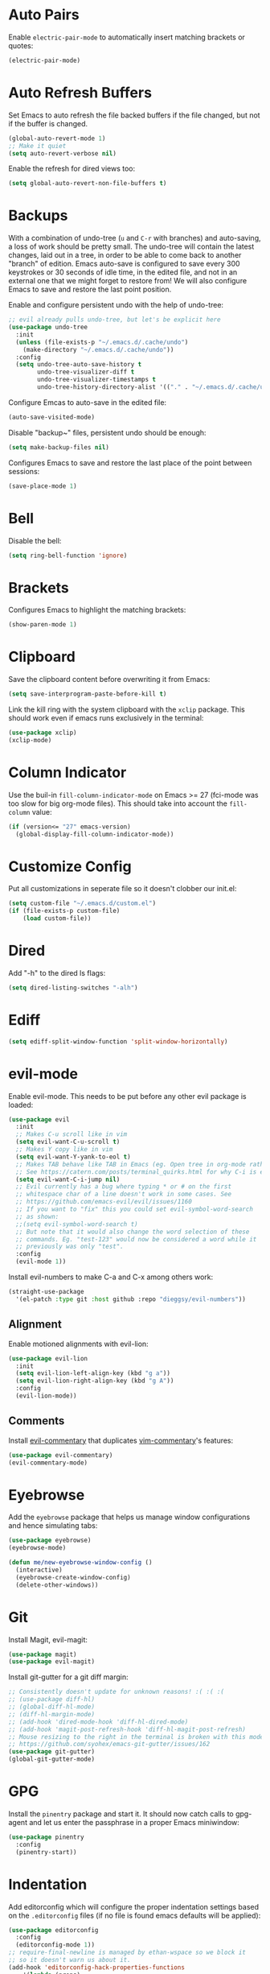 * Auto Pairs

Enable =electric-pair-mode= to automatically insert matching brackets or quotes:

#+BEGIN_SRC emacs-lisp
(electric-pair-mode)
#+END_SRC

* Auto Refresh Buffers

Set Emacs to auto refresh the file backed buffers if the file changed,
but not if the buffer is changed.

#+BEGIN_SRC emacs-lisp
(global-auto-revert-mode 1)
;; Make it quiet
(setq auto-revert-verbose nil)
#+END_SRC

Enable the refresh for dired views too:

#+BEGIN_SRC emacs-lisp
(setq global-auto-revert-non-file-buffers t)
#+END_SRC

* Backups

With a combination of undo-tree (~u~ and ~C-r~ with branches) and
auto-saving, a loss of work should be pretty small.  The undo-tree
will contain the latest changes, laid out in a tree, in order to be
able to come back to another "branch" of edition. Emacs auto-save is
configured to save every 300 keystrokes or 30 seconds of idle time, in
the edited file, and not in an external one that we might forget to
restore from! We will also configure Emacs to save and restore the
last point position.

Enable and configure persistent undo with the help of undo-tree:

#+BEGIN_SRC emacs-lisp
;; evil already pulls undo-tree, but let's be explicit here
(use-package undo-tree
  :init
  (unless (file-exists-p "~/.emacs.d/.cache/undo")
    (make-directory "~/.emacs.d/.cache/undo"))
  :config
  (setq undo-tree-auto-save-history t
        undo-tree-visualizer-diff t
        undo-tree-visualizer-timestamps t
        undo-tree-history-directory-alist '(("." . "~/.emacs.d/.cache/undo"))))
#+END_SRC

Configure Emcas to auto-save in the edited file:

#+BEGIN_SRC emacs-lisp
(auto-save-visited-mode)
#+END_SRC

Disable "backup~" files, persistent undo should be enough:

#+BEGIN_SRC emacs-lisp
(setq make-backup-files nil)
#+END_SRC

Configures Emacs to save and restore the last place of the point
between sessions:

#+BEGIN_SRC emacs-lisp
(save-place-mode 1)
#+END_SRC

* Bell

Disable the bell:

#+BEGIN_SRC emacs-lisp
(setq ring-bell-function 'ignore)
#+END_SRC

* Brackets

Configures Emacs to highlight the matching brackets:

#+BEGIN_SRC emacs-lisp
(show-paren-mode 1)
#+END_SRC

* Clipboard

Save the clipboard content before overwriting it from Emacs:

#+BEGIN_SRC emacs-lisp
(setq save-interprogram-paste-before-kill t)
#+END_SRC

Link the kill ring with the system clipboard with the ~xclip~ package. This
should work even if emacs runs exclusively in the terminal:

#+BEGIN_SRC emacs-lisp
(use-package xclip)
(xclip-mode)
#+END_SRC

* Column Indicator

Use the buil-in ~fill-column-indicator-mode~ on Emacs >= 27 (fci-mode was too
slow for big org-mode files). This should take into account the ~fill-column~
value:

#+BEGIN_SRC emacs-lisp
(if (version<= "27" emacs-version)
  (global-display-fill-column-indicator-mode))
#+END_SRC

* Customize Config

Put all customizations in seperate file so it doesn't clobber our init.el:

#+BEGIN_SRC emacs-lisp
(setq custom-file "~/.emacs.d/custom.el")
(if (file-exists-p custom-file)
    (load custom-file))
#+END_SRC

* Dired

Add "-h" to the dired ls flags:

#+BEGIN_SRC emacs-lisp
(setq dired-listing-switches "-alh")
#+END_SRC

* Ediff

#+BEGIN_SRC emacs-lisp
(setq ediff-split-window-function 'split-window-horizontally)
#+END_SRC

* evil-mode

Enable evil-mode. This needs to be put before any other evil package is loaded:

#+BEGIN_SRC emacs-lisp
(use-package evil
  :init
  ;; Makes C-u scroll like in vim
  (setq evil-want-C-u-scroll t)
  ;; Makes Y copy like in vim
  (setq evil-want-Y-yank-to-eol t)
  ;; Makes TAB behave like TAB in Emacs (eg. Open tree in org-mode rather than jump forward) when in terminal
  ;; See https://catern.com/posts/terminal_quirks.html for why C-i is equivalent to TAB in a terminal
  (setq evil-want-C-i-jump nil)
  ;; Evil currently has a bug where typing * or # on the first
  ;; whitespace char of a line doesn't work in some cases. See
  ;; https://github.com/emacs-evil/evil/issues/1160
  ;; If you want to "fix" this you could set evil-symbol-word-search
  ;; as shown:
  ;;(setq evil-symbol-word-search t)
  ;; But note that it would also change the word selection of these
  ;; commands. Eg. "test-123" would now be considered a word while it
  ;; previously was only "test".
  :config
  (evil-mode 1))
#+END_SRC

Install evil-numbers to make C-a and C-x among others work:

#+BEGIN_SRC emacs-lisp
(straight-use-package
  '(el-patch :type git :host github :repo "dieggsy/evil-numbers"))
#+END_SRC

** Alignment

Enable motioned alignments with evil-lion:

#+BEGIN_SRC emacs-lisp
(use-package evil-lion
  :init
  (setq evil-lion-left-align-key (kbd "g a"))
  (setq evil-lion-right-align-key (kbd "g A"))
  :config
  (evil-lion-mode))
#+END_SRC

** Comments

Install [[https://github.com/linktohack/evil-commentary][evil-commentary]] that
duplicates [[https://github.com/tpope/vim-commentary][vim-commentary]]'s
features:

#+BEGIN_SRC emacs-lisp
(use-package evil-commentary)
(evil-commentary-mode)
#+END_SRC

* Eyebrowse

Add the ~eyebrowse~ package that helps us manage window configurations and hence
simulating tabs:

#+BEGIN_SRC emacs-lisp
(use-package eyebrowse)
(eyebrowse-mode)

(defun me/new-eyebrowse-window-config ()
  (interactive)
  (eyebrowse-create-window-config)
  (delete-other-windows))
#+END_SRC

* Git

Install Magit, evil-magit:

#+BEGIN_SRC emacs-lisp
(use-package magit)
(use-package evil-magit)
#+END_SRC

Install git-gutter for a git diff margin:

#+BEGIN_SRC emacs-lisp
;; Consistently doesn't update for unknown reasons! :( :( :(
;; (use-package diff-hl)
;; (global-diff-hl-mode)
;; (diff-hl-margin-mode)
;; (add-hook 'dired-mode-hook 'diff-hl-dired-mode)
;; (add-hook 'magit-post-refresh-hook 'diff-hl-magit-post-refresh)
;; Mouse resizing to the right in the terminal is broken with this mode
;; https://github.com/syohex/emacs-git-gutter/issues/162
(use-package git-gutter)
(global-git-gutter-mode)
#+END_SRC

* GPG

Install the ~pinentry~ package and start it. It should now catch calls to
gpg-agent and let us enter the passphrase in a proper Emacs miniwindow:

#+BEGIN_SRC emacs-lisp
(use-package pinentry
  :config
  (pinentry-start))
#+END_SRC

* Indentation

Add editorconfig which will configure the proper indentation settings based on
the ~.editorconfig~ files (if no file is found emacs defaults will be applied):

#+BEGIN_SRC emacs-lisp
(use-package editorconfig
  :config
  (editorconfig-mode 1))
;; require-final-newline is managed by ethan-wspace so we block it
;; so it doesn't warn us about it.
(add-hook 'editorconfig-hack-properties-functions
    '(lambda (props)
        (puthash 'insert_final_newline "false" props)))
#+END_SRC

Make editorconfig work with files without extension by faking the extension
based on the major-mode (Stolen from
https://github.com/editorconfig/editorconfig-emacs/issues/75#issuecomment-350182935
and
https://github.com/hlissner/doom-emacs/blob/develop/modules/tools/editorconfig/config.el):

#+BEGIN_SRC emacs-lisp
;; editorconfig cannot procure the correct settings for extension-less files.
;; Executable scripts with a shebang line, for example. So why not use Emacs'
;; major mode to drop editorconfig a hint? This is accomplished by temporarily
;; appending an extension to `buffer-file-name' when we talk to editorconfig.
(defvar +editorconfig-mode-alist
  '((perl-mode   . "pl")
    (php-mode    . "php")
    (python-mode . "py")
    (ruby-mode   . "rb")
    (sh-mode     . "sh")))
;;"An alist mapping major modes to extensions. Used by
;;`editorconfig-smart-detection' to give editorconfig filetype hints.")

(defun editorconfig-smart-detection (orig-fn)
    "Retrieve the properties for the current file. If it doesn't have an
    extension, try to guess one."
    (let ((buffer-file-name
           (if (and (not (bound-and-true-p org-src-mode))
                    (file-name-extension buffer-file-name))
               buffer-file-name
             (format "%s%s" buffer-file-name
                     (if-let* ((ext (cdr (assq major-mode +editorconfig-mode-alist))))
                         (concat "." ext)
                       "")))))
      (funcall orig-fn)))
(advice-add #'editorconfig-call-editorconfig-exec :around #'editorconfig-smart-detection)
#+END_SRC

Set indentation to spaces instead of the mix of tabs and spaces default
[[https://www.gnu.org/software/emacs/manual/html_node/emacs/Just-Spaces.html]]:

#+BEGIN_SRC emacs-lisp
; note: setq doesn't work with this one (in the org-edit-special
; buffer the value would still be t)
(customize-set-variable 'indent-tabs-mode nil)
#+END_SRC

* Line and Column Numbers

Show relative line numbers, and also show column number in the status bar. Line
numbers aren't activated for the first buffer with emacsclient because of
https://github.com/emacs-mirror/emacs/blob/master/lisp/display-line-numbers.el#L97.
I'm not sure why ~frame-parameter~ returns nil :/. So let's override the culprit
function and use it in a custom global minor mode.

#+BEGIN_SRC emacs-lisp
(defun my-display-line-numbers--turn-on ()
  "Turn on `display-line-numbers-mode'."
  (unless (minibufferp)
    (display-line-numbers-mode)))

(define-globalized-minor-mode my-global-display-line-numbers-mode
  display-line-numbers-mode my-display-line-numbers--turn-on)
(my-global-display-line-numbers-mode)

(setq display-line-numbers-type 'relative)

;; Make Emacs set the line-numbers width to the largest width needed
;; Why isn't this the default ? :(
(setq display-line-numbers-width-start t)

;; Do not let Emacs size down the line numbers width if we are
;; displaying a smaller line number (eg. line under 100 when the file
;; has more than 100 lines)
;; Why isn't this the default ? x2 :(
(setq display-line-numbers-grow-only t)

(setq column-number-mode t)
#+END_SRC

* Load Path

Add ~/.emacs.d/lisp to load-path so that we can pull individual .el files
directly:

#+BEGIN_SRC emacs-lisp
(add-to-list 'load-path "~/.emacs.d/lisp/")
#+END_SRC

* Markdown Mode

#+BEGIN_SRC emacs-lisp
(use-package markdown-mode)
#+END_SRC

* Minibuffer Completion

Install Ivy, Counsel and Swiper:

#+BEGIN_SRC emacs-lisp
(use-package counsel)
#+END_SRC

# TODO Add the recent files to ~ivy-switch-buffers~:

#+BEGIN_SRC emacs-lisp
;;(setq ivy-use-virtual-buffers t)
#+END_SRC

Remove "^" from the initial input:

#+BEGIN_SRC emacs-lisp
(setq ivy-initial-inputs-alist nil)
#+END_SRC

Enable a more intelligent sorting of ~ivy~ matches with ~prescient~. Note that
prescient does an out of order match and overrides ~ivy-re-builders-alist~:

#+BEGIN_SRC emacs-lisp
(use-package prescient)
(use-package ivy-prescient)
(prescient-persist-mode)
(setq ivy-prescient-retain-classic-highlighting t)
(ivy-prescient-mode)
#+END_SRC

Remove "." and ".." when matching files:

#+BEGIN_SRC emacs-lisp
(setq ivy-extra-directories nil)
#+END_SRC

Switch to the home directory with "~/" and not "~":

#+BEGIN_SRC emacs-lisp
(setq ivy-magic-tilde nil)
#+END_SRC

Increase the number of results:

#+BEGIN_SRC emacs-lisp
(setq ivy-height 20)
#+END_SRC

Enable the mode:

#+BEGIN_SRC emacs-lisp
(ivy-mode 1)
#+END_SRC

* Org

Set org-mode to show edits that are hidden in folded trees (eg. x in
command mode).  Note that this won't protect against insert mode
deletions :/
https://emacs.stackexchange.com/questions/10708/org-mode-evil-prevent-editing-of-hidden-text-within-collapsed-subtree
seems to confirm that we are right.

FIXME make this work for all evil-mode edits.
FIXME doesn't seem to work outside of spacemacs, even for the 'x' command in folded tree

The way it works is that org-mode calls org-check-before-invisible-edit in functions
(eg. org-self-insert-command) that are about the edit the buffer. The
problem is that evil-mode doesn't call the same functions, so the
check is never done.  evil-org-mode hooks some of them, and is
included in spacemacs, so that's why it can work for 'x' in spacemacs.

#+BEGIN_SRC emacs-lisp
(setq org-catch-invisible-edits 'error)
#+END_SRC

Tells org-mode to indent trees visually even if they aren't really:

#+BEGIN_SRC emacs-lisp
(setq org-startup-indented t)
#+END_SRC

Tells org-mode to preserve indentation when exporting code
blocks. Also a way not to have indentation in code blocks.

#+BEGIN_SRC emacs-lisp
(setq org-edit-src-content-indentation 0)
#+END_SRC

Tells =org-edit-special= not to come back to a single window after edition:

#+BEGIN_SRC emacs-lisp
(setq org-src-window-setup 'other-window)
#+END_SRC

Change the TODO workflow:

#+BEGIN_SRC emacs-lisp
(setq org-todo-keywords
      '((sequence "TODO" "DOING" "|" "DONE" "CANCELLED" "OBSOLETE")))
#+END_SRC

Install ~evil-org~ so that keybindings like ~>~ or ~<~ behave as
expected and also support motion (contrary to ~org-evil~):

#+BEGIN_SRC emacs-lisp
(use-package evil-org
  :config
  (add-hook 'org-mode-hook 'evil-org-mode)
  (add-hook 'evil-org-mode-hook
            (lambda ()
              (evil-org-set-key-theme))))
#+END_SRC

** Drill

#+BEGIN_SRC emacs-lisp
;; Manually install/require org-drill dependencies
(use-package cl)
(use-package cl-lib)
(require 'org-drill)

;; org-drill quick fix
;; https://bitbucket.org/eeeickythump/org-drill/issues/62/org-drill-doesnt-work-with-org-mode-92
(defun org-drill-hide-subheadings-if (test)
    "TEST is a function taking no arguments. TEST will be called for each
of the immediate subheadings of the current drill item, with the point
on the relevant subheading. TEST should return nil if the subheading is
to be revealed, non-nil if it is to be hidden.
Returns a list containing the position of each immediate subheading of
the current topic."
    (let ((drill-entry-level (org-current-level))
          (drill-sections nil))
      (org-show-subtree)
      (save-excursion
        (org-map-entries
         (lambda ()
           (when (and (not (outline-invisible-p))
                      (> (org-current-level) drill-entry-level))
             (when (or (/= (org-current-level) (1+ drill-entry-level))
                       (funcall test))
               (hide-subtree))
             (push (point) drill-sections)))
         t 'tree))
      (reverse drill-sections)))

(setq org-drill-left-cloze-delimiter "<[")
(setq org-drill-right-cloze-delimiter "]>")

(setq org-drill-maximum-items-per-session 50) ; default is 30
(setq org-drill-maximum-duration 40) ; default is 20 minutes
#+END_SRC

Hide the headings during drill sessions:

#+BEGIN_SRC emacs-lisp
(setq org-drill-hide-item-headings-p t)
#+END_SRC

Lower the *learn fraction* to be a little more on the safe side (default is =0.5=):

#+BEGIN_SRC emacs-lisp
(setq org-drill-learn-fraction 0.45)
#+END_SRC

*** TODO org-drill: implement fact expiration?
*** TODO org-drill: implement a way to tell "I want Emacs to tell me to add more facts about this card when this one is remembered or in X days". Example: pi decimals and prime numbers.

** anki-editor

#+BEGIN_SRC emacs-lisp
(use-package anki-editor)
#+END_SRC

** babel

Disable confirmation prompt when evaluation code blocks:

#+BEGIN_SRC emacs-lisp
(setq org-confirm-babel-evaluate nil)
#+END_SRC

Enable more languages for babel code execution:

#+BEGIN_SRC emacs-lisp
(org-babel-do-load-languages
 'org-babel-load-languages
 '((emacs-lisp . t)
   (python . t)
   (scheme . t)))
#+END_SRC

* TODO Polymode

Install ~polymode~ for ~org-mode~ and ~markdown-mode~ which will activate
e.g. emacs-lisp mode when the cursor is in a emacs-lisp code block in a org-mode
buffer (<3 All my love goes to this mode <3):

#+BEGIN_SRC emacs-lisp
;;(use-package poly-org)
;;(use-package poly-markdown)
#+END_SRC

* Prefer Newer Files
Configure Emacs to load a '.el' instead of a '.elc' if the '.el' is newer:

#+BEGIN_SRC emacs-lisp
(setq load-prefer-newer t)
#+END_SRC

* Programming Languages
** C

Set the default c indentation style to "linux" rather than gnu
(https://www.emacswiki.org/emacs/IndentingC#toc2). The default style produces
code such as:

#+BEGIN_SRC c
if(foo)
  {
    bar++;
  }
#+END_SRC

#+BEGIN_SRC emacs-lisp
(setq c-default-style "linux")
#+END_SRC

** Go

Install =go-mode=:

#+BEGIN_SRC emacs-lisp
(use-package go-mode)
#+END_SRC

** Lisp

Make lisp editing in evil-mode nicer with ~lispyville~ (e.g. ~dd~ will balance
parenthesis):

#+BEGIN_SRC emacs-lisp
(use-package lispyville
    :config
    (add-hook 'emacs-lisp-mode-hook #'lispyville-mode)
    (add-hook 'lisp-mode-hook #'lispyville-mode))
#+END_SRC

Disable editorconfig for lisp modes. Emacs builtin should be better:

#+BEGIN_SRC emacs-lisp
(dolist (mode '(emacs-lisp-mode lisp-mode))
  (setq editorconfig-indentation-alist
    (assq-delete-all mode editorconfig-indentation-alist)))
#+END_SRC

Explicitely set ~evil-shift-width~ which is used by the ~<~ and ~>~ indentation
commands to 2 (default is 4):

#+BEGIN_SRC emacs-lisp
(dolist (mode '(emacs-lisp-mode-hook lisp-mode-hook))
  (add-hook mode
    (function (lambda ()
                (setq evil-shift-width 2)))))
#+END_SRC

Install Geiser for a better integration of other Lisps (Guile/Scheme/Racket) in
Emacs. It's also needed by =ob-scheme= for org-babel session evaluations:

#+BEGIN_SRC emacs-lisp
(use-package geiser)
#+END_SRC

* Project Management

#+BEGIN_SRC emacs-lisp
(use-package projectile)
#+END_SRC

* Terminal

Enable mouse support in the terminal:

#+BEGIN_SRC emacs-lisp
(xterm-mouse-mode)
#+END_SRC

* UI

Disable useless UI elements:

#+BEGIN_SRC emacs-lisp
;; Modes are usually disabled by calling an associated function with negative values.
;; Setting the corresponding variable won't work.
(if (fboundp 'scroll-bar-mode)
  (scroll-bar-mode -1))
(tool-bar-mode   -1)
(tooltip-mode    -1)
(menu-bar-mode   -1)
#+END_SRC

** Theme

#+BEGIN_SRC emacs-lisp
(use-package doom-themes
  :config
  (load-theme 'doom-one-light t))
;; Not mature enough :/
;;(use-package base16-theme
;;  :config
;;  (setq base16-theme-256-color-source "colors")
;;  (load-theme 'base16-summerfruit-light t))
#+END_SRC

* TODO Unicode Homoglyphs Highlighter

Add unicode-troll-stopper which highlights unicode homoglyphs. (Think
https://github.com/reinderien/mimic).

Breaks Magit. Doesn't work properly in itself. :/

#+BEGIN_SRC emacs-lisp
;;(use-package unicode-troll-stopper)
;;(define-globalized-minor-mode
;;    global-unicode-troll-stopper-mode
;;    unicode-troll-stopper-mode
;;    (lambda ()
;;        (unicode-troll-stopper-mode 1)))
;;(global-unicode-troll-stopper-mode 1)
#+END_SRC

* Version Control

Automatically follow symbolic links to files under version control (stops Emacs from asking):

#+BEGIN_SRC emacs-lisp
;; Also set in init.el so it doesn't bother us when we edit the emacs
;; config that is just changed, thus regenerated.
(setq vc-follow-symlinks t)
#+END_SRC

* Whitespace

Use the built-in whitespace-mode to show tabs with a custom symbol, trailing
spaces, empty lines, characters after the ~fill-column~ and specials spaces
(hard space and ideographic space) with a custom symbol:

#+BEGIN_SRC emacs-lisp
(setq-default
  whitespace-style '(face tabs trailing empty lines-tail space-mark tab-mark))
  (setq whitespace-display-mappings
    '(
        (space-mark   ?\xA0  [?\u25a0]     [?_]) ; hard space - black square
        (space-mark ?\u3000 [?\u25a1])           ; ideographic space - white square
        ;;
        ;; Examples:
        ;; NO-BREAK SPACE: ` `
        ;; IDEOGRAPHIC SPACE: `　`
        ;;
        ;; WARNING: the mapping below has a problem.
        ;; When a TAB occupies exactly one column, it will display the
        ;; character ?\xBB at that column followed by a TAB which goes to
        ;; the next TAB column.
        ;; If this is a problem for you, please, comment the line below.
        (tab-mark     ?\t    [?› ?\t] [?\\ ?\t]) ; tab - right guillemet
))
#+END_SRC

Make sure whitespace-mode uses ~fill-column~ value:

#+BEGIN_SRC emacs-lisp
(setq whitespace-line-column nil)
#+END_SRC

Enable whitespace-mode for all prog and text buffers:

#+BEGIN_SRC emacs-lisp
(add-hook 'prog-mode-hook 'whitespace-mode)
(add-hook 'text-mode-hook 'whitespace-mode)
#+END_SRC

Add ethan-wspace that will highlight existing whitespace errors and clean new
ones. It's very handy and will help not cluttering git logs. By default it
highlights tabs unless ~indent-tabs-mode~ is set. It also handles the final
newline.

#+BEGIN_SRC emacs-lisp
(use-package ethan-wspace
  :config
  (global-ethan-wspace-mode 1))
;; Disable for the magit commit buffer
(add-hook 'text-mode-hook
    (lambda ()
      (if (and buffer-file-name
               (equal (file-name-nondirectory buffer-file-name)
                      "COMMIT_EDITMSG"))
          (ethan-wspace-mode -1))))
#+END_SRC

* Windows

Add two window functions that either switch to an existing window or split and
launch ~find-file~:

#+BEGIN_SRC emacs-lisp
(defun window-right-or-split ()
  "Split the window vertically, focus the new window and launch find-file."
  (interactive)
  (let ((other-window (windmove-find-other-window 'right (selected-window))))
    (cond
      ((null other-window)
        (split-window-right)
        (windmove-right)
        (counsel-find-file))
      (t (select-window other-window)))))

(defun window-down-or-split ()
  "Split the window horizontally, focus the new window and launch find-file."
  (interactive)
  (let ((other-window (windmove-find-other-window 'down (selected-window))))
    (cond
      ((or (null other-window) (window-minibuffer-p other-window))
        (split-window-below)
        (windmove-down)
        (counsel-find-file))
      (t
        (select-window other-window)))))
#+END_SRC

* Yasnippet

Install yasnippet and the snippets packages:

#+BEGIN_SRC emacs-lisp
(use-package yasnippet
  :defer 10
  :config
  (setq yas-snippet-dirs
        '("~/.emacs.d/snippets")))
(use-package yasnippet-snippets)
(yas-global-mode)
#+END_SRC


* Keybindings

Install General:

#+BEGIN_SRC emacs-lisp
(use-package general)
#+END_SRC

Tell general to automatically unbind *prefix* keys that conflict
(https://github.com/noctuid/general.el#automatic-key-unbinding):

#+BEGIN_SRC emacs-lisp
(general-auto-unbind-keys)
#+END_SRC

Misc keybindings with General:

#+BEGIN_SRC emacs-lisp
(general-define-key
  ;; With this combination of keymaps/states the following keybinding
  ;; seem to work everywhere (even in dired, *Help*, *Messages* and magit)

  ;; /!\ There's a weird bug(?) where the keybindings don't work when first
  ;; opening the *Messages* buffer but work as soon as you switch out and back
  ;; in the window!

  :states '(emacs motion normal visual)
  :keymaps '(override)
  :prefix "SPC"
  "SPC" 'counsel-M-x
  "bb"  'counsel-ibuffer
  "bd"  'kill-this-buffer
  "bn"  'next-buffer
  "bp"  'previous-buffer
  "cy"  'evilnc-copy-and-comment-lines
  "ff"  'counsel-find-file
  "fj"  'dired-jump
  "fr"  'counsel-recentf
  "gs"  'magit-status
  "hdf" 'counsel-describe-function
  "hdk" 'describe-key
  "hdm" 'describe-minor-mode
  "hdM" 'describe-mode
  "hdv" 'counsel-describe-variable
  "mTT" 'org-todo
  "pf"  'projectile-find-file
  "pr"  'projectile-recentf
  "pR"  'projectile-replace
  "qq"  'save-buffers-kill-emacs
  "ry"  'counsel-yank-pop
  "tw"  'whitespace-mode
  "wd"  'delete-window
  "wh"  'windmove-left
  "wj"  'window-down-or-split
  "wk"  'windmove-up
  "wl"  'window-right-or-split
  ";"   'evilnc-comment-operator
  "/"   'counsel-rg)

(general-define-key
  :states '(normal)
  :keymaps '(override)
  "C-a" 'evil-numbers/inc-at-pt)

(general-def ivy-minibuffer-map
  "C-j" 'ivy-next-line
  "C-k" 'ivy-previous-line)

(general-def evil-ex-completion-map
  "C-b" 'backward-char)

(general-def 'normal dired-mode-map
  "h" 'dired-up-directory
  "l" 'dired-find-file)

(general-def '(insert normal visual) 'override
  "M-h" 'eyebrowse-prev-window-config
  "M-l" 'eyebrowse-next-window-config
  "M-t" 'me/new-eyebrowse-window-config
  "M-d" 'eyebrowse-close-window-config)
#+END_SRC

Unbind some keybindings that duplicate other evil/vim keybindings:

#+BEGIN_SRC emacs-lisp
;; Duplicates gc
(global-unset-key (kbd "M-;"))
;; Duplicates C-v
(global-unset-key (kbd "C-q"))
#+END_SRC
